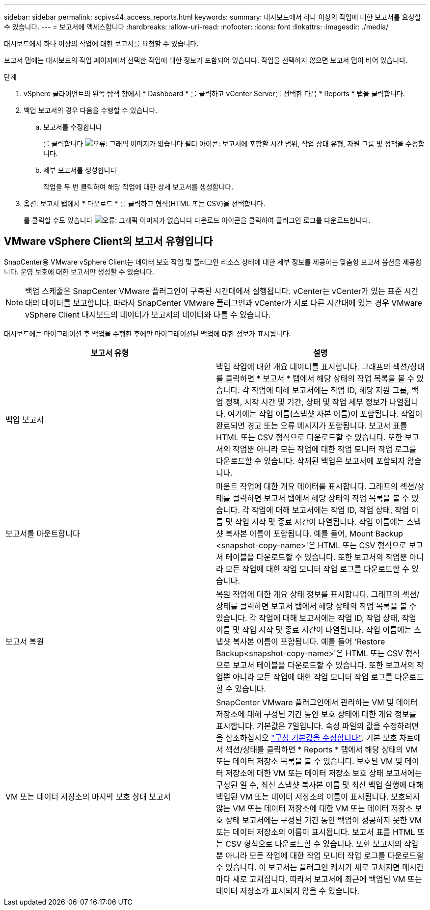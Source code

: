 ---
sidebar: sidebar 
permalink: scpivs44_access_reports.html 
keywords:  
summary: 대시보드에서 하나 이상의 작업에 대한 보고서를 요청할 수 있습니다. 
---
= 보고서에 액세스합니다
:hardbreaks:
:allow-uri-read: 
:nofooter: 
:icons: font
:linkattrs: 
:imagesdir: ./media/


[role="lead"]
대시보드에서 하나 이상의 작업에 대한 보고서를 요청할 수 있습니다.

보고서 탭에는 대시보드의 작업 페이지에서 선택한 작업에 대한 정보가 포함되어 있습니다. 작업을 선택하지 않으면 보고서 탭이 비어 있습니다.

.단계
. vSphere 클라이언트의 왼쪽 탐색 창에서 * Dashboard * 를 클릭하고 vCenter Server를 선택한 다음 * Reports * 탭을 클릭합니다.
. 백업 보고서의 경우 다음을 수행할 수 있습니다.
+
.. 보고서를 수정합니다
+
를 클릭합니다 image:scpivs44_image41.png["오류: 그래픽 이미지가 없습니다"] 필터 아이콘: 보고서에 포함할 시간 범위, 작업 상태 유형, 자원 그룹 및 정책을 수정합니다.

.. 세부 보고서를 생성합니다
+
작업을 두 번 클릭하여 해당 작업에 대한 상세 보고서를 생성합니다.



. 옵션: 보고서 탭에서 * 다운로드 * 를 클릭하고 형식(HTML 또는 CSV)을 선택합니다.
+
를 클릭할 수도 있습니다 image:scpivs44_image37.png["오류: 그래픽 이미지가 없습니다"] 다운로드 아이콘을 클릭하여 플러그인 로그를 다운로드합니다.





== VMware vSphere Client의 보고서 유형입니다

SnapCenter용 VMware vSphere Client는 데이터 보호 작업 및 플러그인 리소스 상태에 대한 세부 정보를 제공하는 맞춤형 보고서 옵션을 제공합니다. 운영 보호에 대한 보고서만 생성할 수 있습니다.


NOTE: 백업 스케줄은 SnapCenter VMware 플러그인이 구축된 시간대에서 실행됩니다. vCenter는 vCenter가 있는 표준 시간대의 데이터를 보고합니다. 따라서 SnapCenter VMware 플러그인과 vCenter가 서로 다른 시간대에 있는 경우 VMware vSphere Client 대시보드의 데이터가 보고서의 데이터와 다를 수 있습니다.

대시보드에는 마이그레이션 후 백업을 수행한 후에만 마이그레이션된 백업에 대한 정보가 표시됩니다.

|===
| 보고서 유형 | 설명 


| 백업 보고서 | 백업 작업에 대한 개요 데이터를 표시합니다. 그래프의 섹션/상태를 클릭하면 * 보고서 * 탭에서 해당 상태의 작업 목록을 볼 수 있습니다. 각 작업에 대해 보고서에는 작업 ID, 해당 자원 그룹, 백업 정책, 시작 시간 및 기간, 상태 및 작업 세부 정보가 나열됩니다. 여기에는 작업 이름(스냅샷 사본 이름)이 포함됩니다. 작업이 완료되면 경고 또는 오류 메시지가 포함됩니다. 보고서 표를 HTML 또는 CSV 형식으로 다운로드할 수 있습니다. 또한 보고서의 작업뿐 아니라 모든 작업에 대한 작업 모니터 작업 로그를 다운로드할 수 있습니다. 삭제된 백업은 보고서에 포함되지 않습니다. 


| 보고서를 마운트합니다 | 마운트 작업에 대한 개요 데이터를 표시합니다. 그래프의 섹션/상태를 클릭하면 보고서 탭에서 해당 상태의 작업 목록을 볼 수 있습니다. 각 작업에 대해 보고서에는 작업 ID, 작업 상태, 작업 이름 및 작업 시작 및 종료 시간이 나열됩니다. 작업 이름에는 스냅샷 복사본 이름이 포함됩니다. 예를 들어, Mount Backup <snapshot-copy-name>'은 HTML 또는 CSV 형식으로 보고서 테이블을 다운로드할 수 있습니다. 또한 보고서의 작업뿐 아니라 모든 작업에 대한 작업 모니터 작업 로그를 다운로드할 수 있습니다. 


| 보고서 복원 | 복원 작업에 대한 개요 상태 정보를 표시합니다. 그래프의 섹션/상태를 클릭하면 보고서 탭에서 해당 상태의 작업 목록을 볼 수 있습니다. 각 작업에 대해 보고서에는 작업 ID, 작업 상태, 작업 이름 및 작업 시작 및 종료 시간이 나열됩니다. 작업 이름에는 스냅샷 복사본 이름이 포함됩니다. 예를 들어 'Restore Backup<snapshot-copy-name>'은 HTML 또는 CSV 형식으로 보고서 테이블을 다운로드할 수 있습니다. 또한 보고서의 작업뿐 아니라 모든 작업에 대한 작업 모니터 작업 로그를 다운로드할 수 있습니다. 


| VM 또는 데이터 저장소의 마지막 보호 상태 보고서 | SnapCenter VMware 플러그인에서 관리하는 VM 및 데이터 저장소에 대해 구성된 기간 동안 보호 상태에 대한 개요 정보를 표시합니다. 기본값은 7일입니다. 속성 파일의 값을 수정하려면 을 참조하십시오 link:scpivs44_modify_configuration_default_values.html["구성 기본값을 수정합니다"]. 기본 보호 차트에서 섹션/상태를 클릭하면 * Reports * 탭에서 해당 상태의 VM 또는 데이터 저장소 목록을 볼 수 있습니다. 보호된 VM 및 데이터 저장소에 대한 VM 또는 데이터 저장소 보호 상태 보고서에는 구성된 일 수, 최신 스냅샷 복사본 이름 및 최신 백업 실행에 대해 백업된 VM 또는 데이터 저장소의 이름이 표시됩니다. 보호되지 않는 VM 또는 데이터 저장소에 대한 VM 또는 데이터 저장소 보호 상태 보고서에는 구성된 기간 동안 백업이 성공하지 못한 VM 또는 데이터 저장소의 이름이 표시됩니다. 보고서 표를 HTML 또는 CSV 형식으로 다운로드할 수 있습니다. 또한 보고서의 작업뿐 아니라 모든 작업에 대한 작업 모니터 작업 로그를 다운로드할 수 있습니다. 이 보고서는 플러그인 캐시가 새로 고쳐지면 매시간마다 새로 고쳐집니다. 따라서 보고서에 최근에 백업된 VM 또는 데이터 저장소가 표시되지 않을 수 있습니다. 
|===
